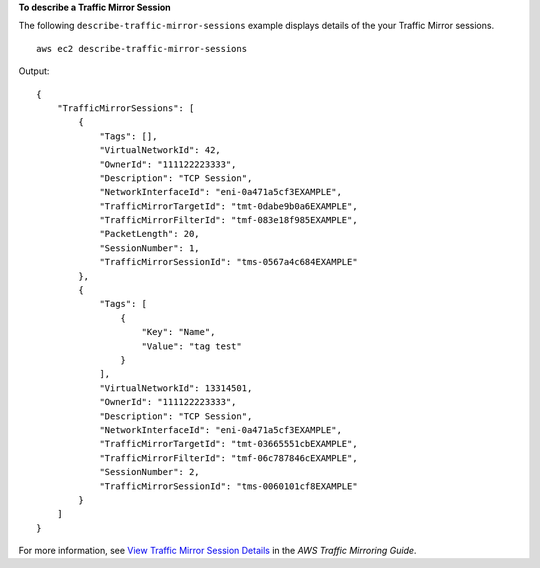 **To describe a Traffic Mirror Session**

The following ``describe-traffic-mirror-sessions`` example displays details of the your Traffic Mirror sessions. ::

    aws ec2 describe-traffic-mirror-sessions

Output::

    {
        "TrafficMirrorSessions": [
            {
                "Tags": [],
                "VirtualNetworkId": 42,
                "OwnerId": "111122223333",
                "Description": "TCP Session",
                "NetworkInterfaceId": "eni-0a471a5cf3EXAMPLE",
                "TrafficMirrorTargetId": "tmt-0dabe9b0a6EXAMPLE",
                "TrafficMirrorFilterId": "tmf-083e18f985EXAMPLE",
                "PacketLength": 20,
                "SessionNumber": 1,
                "TrafficMirrorSessionId": "tms-0567a4c684EXAMPLE"
            },
            {
                "Tags": [
                    {
                        "Key": "Name",
                        "Value": "tag test"
                    }
                ],
                "VirtualNetworkId": 13314501,
                "OwnerId": "111122223333",
                "Description": "TCP Session",
                "NetworkInterfaceId": "eni-0a471a5cf3EXAMPLE",
                "TrafficMirrorTargetId": "tmt-03665551cbEXAMPLE",
                "TrafficMirrorFilterId": "tmf-06c787846cEXAMPLE",
                "SessionNumber": 2,
                "TrafficMirrorSessionId": "tms-0060101cf8EXAMPLE"
            }
        ]
    }

For more information, see `View Traffic Mirror Session Details <https://docs.aws.amazon.com/vpc/latest/mirroring/traffic-mirroring-session.html#view-traffic-mirroring-session>`__ in the *AWS Traffic Mirroring Guide*.